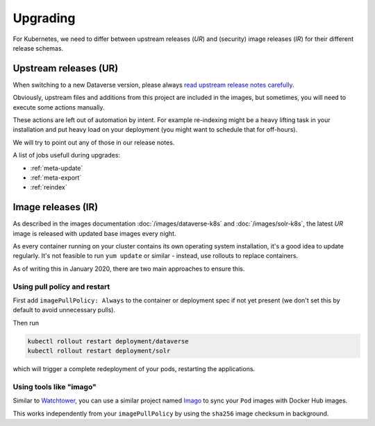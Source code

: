 =========
Upgrading
=========

For Kubernetes, we need to differ between upstream releases (*UR*) and (security) image
releases (*IR*) for their different release schemas.

Upstream releases (UR)
----------------------

When switching to a new Dataverse version, please always
`read upstream release notes carefully <https://github.com/IQSS/dataverse/releases>`_.

Obviously, upstream files and additions from this project are included in the images,
but sometimes, you will need to execute some actions manually.

These actions are left out of automation by intent. For example re-indexing
might be a heavy lifting task in your installation and put heavy load on your
deployment (you might want to schedule that for off-hours).

We will try to point out any of those in our release notes.

A list of jobs usefull during upgrades:

- :ref:`meta-update`
- :ref:`meta-export`
- :ref:`reindex`

Image releases (IR)
-------------------

As described in the images documentation :doc:`/images/dataverse-k8s` and
:doc:`/images/solr-k8s`, the latest *UR* image is released with updated
base images every night.

As every container running on your cluster contains its own operating system
installation, it's a good idea to update regularly. It's not feasible to
run ``yum update`` or similar - instead, use rollouts to replace containers.

As of writing this in January 2020, there are two main approaches to ensure this.

Using pull policy and restart
^^^^^^^^^^^^^^^^^^^^^^^^^^^^^

First add ``imagePullPolicy: Always`` to the container or deployment spec if not
yet present (we don't set this by default to avoid unnecessary pulls).

Then run

.. code-block:: shell

  kubectl rollout restart deployment/dataverse
  kubectl rollout restart deployment/solr

which will trigger a complete redeployment of your pods, restarting the applications.

Using tools like "imago"
^^^^^^^^^^^^^^^^^^^^^^^^

Similar to `Watchtower <https://github.com/containrrr/watchtower>`_, you can use
a similar project named `Imago <https://github.com/philpep/imago>`_ to sync your
``Pod`` images with Docker Hub images.

This works independently from your ``imagePullPolicy`` by using the ``sha256``
image checksum in background.
